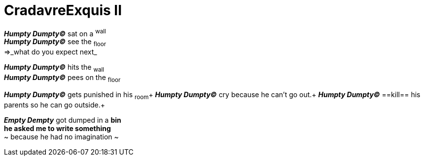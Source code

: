 # CradavreExquis **II**

*_Humpty Dumpty&#169;_* sat on a ^wall^ +
*_Humpty Dumpty&#169;_* see the ~floor~ +
=>_what do you expect next_ +

*_Humpty Dumpty&#169;_* hits the ~wall~ +
*_Humpty Dumpty&#169;_* pees on the ~floor~ +

*_Humpty Dumpty&#169;_* gets punished in his ~room~+
*_Humpty Dumpty&#169;_* cry because he can't go out.+
*_Humpty Dumpty&#169;_* ==kill== his parents so he can go outside.+

*_Empty Dempty_* got dumped in a *bin* +
*he asked me to write something* +
~ because he had no imagination ~
